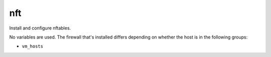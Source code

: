 nft
===

Install and configure nftables.

No variables are used. The firewall that's installed differs depending on whether the host is in the
following groups:

* ``vm_hosts``
